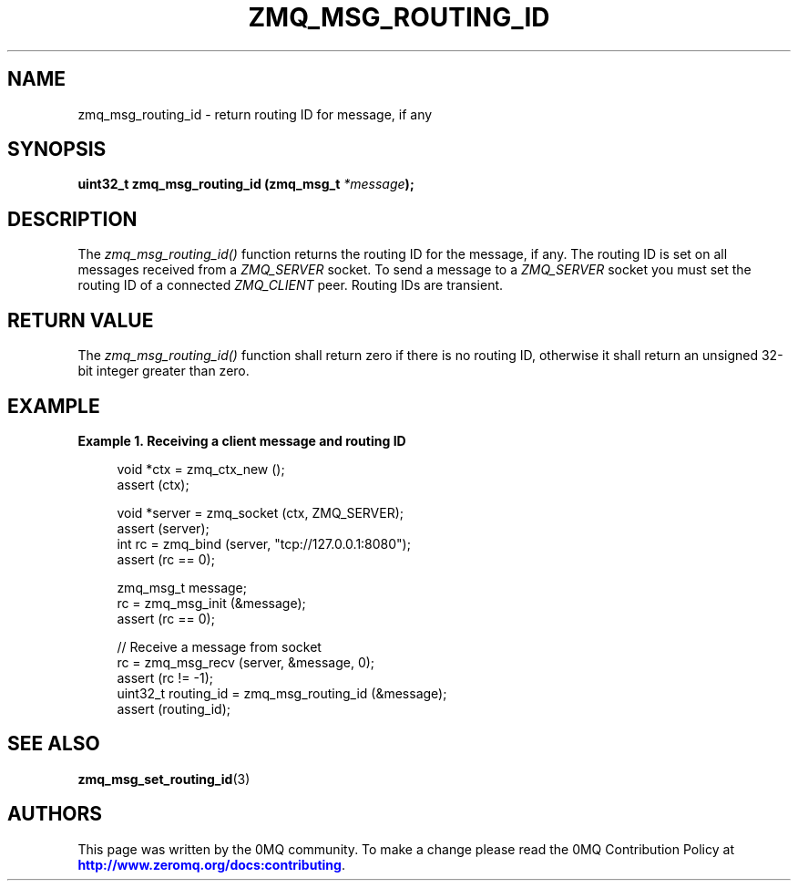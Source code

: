 '\" t
.\"     Title: zmq_msg_routing_id
.\"    Author: [see the "AUTHORS" section]
.\" Generator: DocBook XSL Stylesheets v1.75.2 <http://docbook.sf.net/>
.\"      Date: 09/14/2017
.\"    Manual: 0MQ Manual
.\"    Source: 0MQ 4.2.3
.\"  Language: English
.\"
.TH "ZMQ_MSG_ROUTING_ID" "3" "09/14/2017" "0MQ 4\&.2\&.3" "0MQ Manual"
.\" -----------------------------------------------------------------
.\" * set default formatting
.\" -----------------------------------------------------------------
.\" disable hyphenation
.nh
.\" disable justification (adjust text to left margin only)
.ad l
.\" -----------------------------------------------------------------
.\" * MAIN CONTENT STARTS HERE *
.\" -----------------------------------------------------------------
.SH "NAME"
zmq_msg_routing_id \- return routing ID for message, if any
.SH "SYNOPSIS"
.sp
\fBuint32_t zmq_msg_routing_id (zmq_msg_t \fR\fB\fI*message\fR\fR\fB);\fR
.SH "DESCRIPTION"
.sp
The \fIzmq_msg_routing_id()\fR function returns the routing ID for the message, if any\&. The routing ID is set on all messages received from a \fIZMQ_SERVER\fR socket\&. To send a message to a \fIZMQ_SERVER\fR socket you must set the routing ID of a connected \fIZMQ_CLIENT\fR peer\&. Routing IDs are transient\&.
.SH "RETURN VALUE"
.sp
The \fIzmq_msg_routing_id()\fR function shall return zero if there is no routing ID, otherwise it shall return an unsigned 32\-bit integer greater than zero\&.
.SH "EXAMPLE"
.PP
\fBExample\ \&1.\ \&Receiving a client message and routing ID\fR
.sp
.if n \{\
.RS 4
.\}
.nf
void *ctx = zmq_ctx_new ();
assert (ctx);

void *server = zmq_socket (ctx, ZMQ_SERVER);
assert (server);
int rc = zmq_bind (server, "tcp://127\&.0\&.0\&.1:8080");
assert (rc == 0);

zmq_msg_t message;
rc = zmq_msg_init (&message);
assert (rc == 0);

//  Receive a message from socket
rc = zmq_msg_recv (server, &message, 0);
assert (rc != \-1);
uint32_t routing_id = zmq_msg_routing_id (&message);
assert (routing_id);
.fi
.if n \{\
.RE
.\}
.SH "SEE ALSO"
.sp
\fBzmq_msg_set_routing_id\fR(3)
.SH "AUTHORS"
.sp
This page was written by the 0MQ community\&. To make a change please read the 0MQ Contribution Policy at \m[blue]\fBhttp://www\&.zeromq\&.org/docs:contributing\fR\m[]\&.
